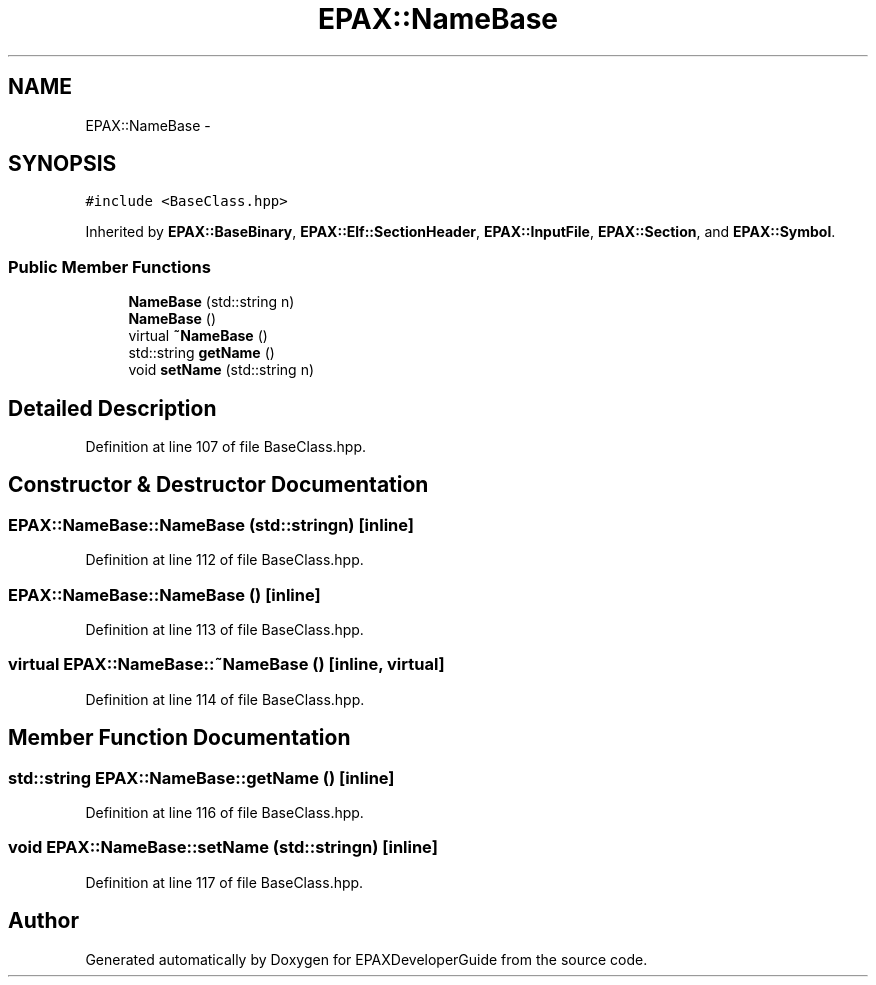 .TH "EPAX::NameBase" 3 "Fri Feb 7 2014" "Version 0.01" "EPAXDeveloperGuide" \" -*- nroff -*-
.ad l
.nh
.SH NAME
EPAX::NameBase \- 
.SH SYNOPSIS
.br
.PP
.PP
\fC#include <BaseClass\&.hpp>\fP
.PP
Inherited by \fBEPAX::BaseBinary\fP, \fBEPAX::Elf::SectionHeader\fP, \fBEPAX::InputFile\fP, \fBEPAX::Section\fP, and \fBEPAX::Symbol\fP\&.
.SS "Public Member Functions"

.in +1c
.ti -1c
.RI "\fBNameBase\fP (std::string n)"
.br
.ti -1c
.RI "\fBNameBase\fP ()"
.br
.ti -1c
.RI "virtual \fB~NameBase\fP ()"
.br
.ti -1c
.RI "std::string \fBgetName\fP ()"
.br
.ti -1c
.RI "void \fBsetName\fP (std::string n)"
.br
.in -1c
.SH "Detailed Description"
.PP 
Definition at line 107 of file BaseClass\&.hpp\&.
.SH "Constructor & Destructor Documentation"
.PP 
.SS "\fBEPAX::NameBase::NameBase\fP (std::stringn)\fC [inline]\fP"
.PP
Definition at line 112 of file BaseClass\&.hpp\&.
.SS "\fBEPAX::NameBase::NameBase\fP ()\fC [inline]\fP"
.PP
Definition at line 113 of file BaseClass\&.hpp\&.
.SS "virtual \fBEPAX::NameBase::~NameBase\fP ()\fC [inline, virtual]\fP"
.PP
Definition at line 114 of file BaseClass\&.hpp\&.
.SH "Member Function Documentation"
.PP 
.SS "std::string \fBEPAX::NameBase::getName\fP ()\fC [inline]\fP"
.PP
Definition at line 116 of file BaseClass\&.hpp\&.
.SS "void \fBEPAX::NameBase::setName\fP (std::stringn)\fC [inline]\fP"
.PP
Definition at line 117 of file BaseClass\&.hpp\&.

.SH "Author"
.PP 
Generated automatically by Doxygen for EPAXDeveloperGuide from the source code\&.
